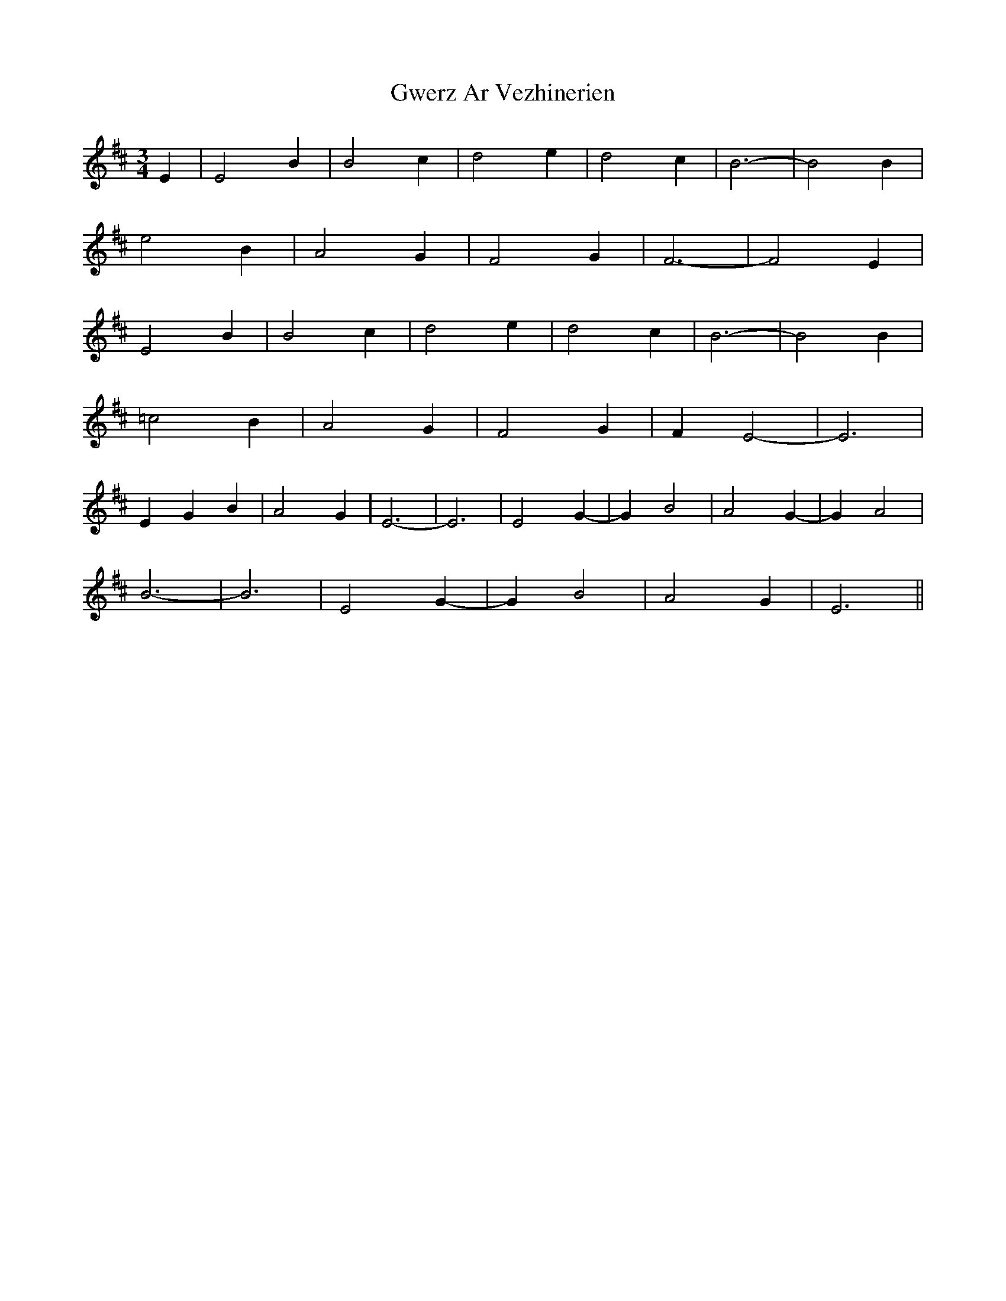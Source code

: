 X: 16389
T: Gwerz Ar Vezhinerien
R: waltz
M: 3/4
K: Dmajor
E2|E4 B2|B4 c2|d4 e2|d4 c2|B6-|B4 B2|
e4 B2|A4 G2|F4 G2|F6-|F4 E2|
E4 B2|B4 c2|d4 e2|d4 c2|B6-|B4 B2|
=c4 B2|A4 G2|F4 G2|F2 E4-|E6|
E2G2B2|A4 G2|E6-|E6|E4 G2-|G2 B4|A4 G2-|G2 A4|
B6-|B6|E4 G2-|G2 B4|A4 G2|E6||

